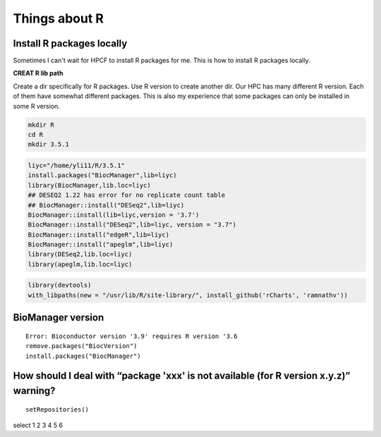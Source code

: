Things about R
==============





Install R packages locally
^^^^^^^^^^^^^^^^^^^^^^^^^^

Sometimes I can't wait for HPCF to install R packages for me. This is how to install R packages locally.

**CREAT R lib path**

Create a dir specifically for R packages. Use R version to create another dir. Our HPC has many different R version. Each of them have somewhat different packages. This is also my experience that some packages can only be installed in some R version.

.. code:: bash
	
	mkdir R
	cd R
	mkdir 3.5.1


.. code:: bash

	liyc="/home/yli11/R/3.5.1"
	install.packages("BiocManager",lib=liyc)
	library(BiocManager,lib.loc=liyc)
	## DESEQ2 1.22 has error for no replicate count table
	## BiocManager::install("DESeq2",lib=liyc)
	BiocManager::install(lib=liyc,version = '3.7')
	BiocManager::install("DESeq2",lib=liyc, version = "3.7")
	BiocManager::install("edgeR",lib=liyc)
	BiocManager::install("apeglm",lib=liyc)
	library(DESeq2,lib.loc=liyc)
	library(apeglm,lib.loc=liyc)
	
.. code:: bash

	library(devtools)
	with_libpaths(new = "/usr/lib/R/site-library/", install_github('rCharts', 'ramnathv'))


BioManager version
^^^^^^
::

	Error: Bioconductor version '3.9' requires R version '3.6
	remove.packages("BiocVersion")
	install.packages("BiocManager")

How should I deal with “package 'xxx' is not available (for R version x.y.z)” warning?
^^^^^^^^^

::

	setRepositories()

select 1 2 3 4 5 6 